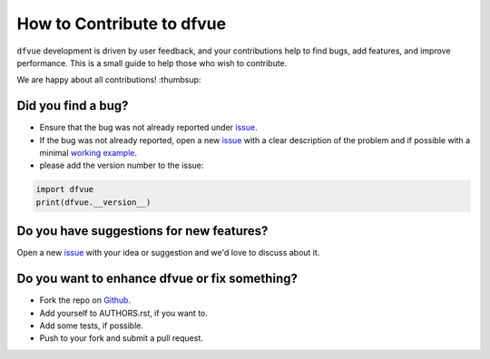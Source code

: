 How to Contribute to dfvue
==========================

``dfvue`` development is driven by user feedback, and your contributions help
to find bugs, add features, and improve performance. This is a small guide to
help those who wish to contribute.

We are happy about all contributions! :thumbsup:

Did you find a bug?
-------------------

* Ensure that the bug was not already reported under issue_.
* If the bug was not already reported, open a new issue_ with a clear
  description of the problem and if possible with a minimal `working example`_.
* please add the version number to the issue:

.. code-block:: python

   import dfvue
   print(dfvue.__version__)


Do you have suggestions for new features?
-----------------------------------------

Open a new issue_ with your idea or suggestion and we'd love to discuss about
it.

Do you want to enhance dfvue or fix something?
----------------------------------------------

* Fork the repo on Github_.
* Add yourself to AUTHORS.rst, if you want to.
* Add some tests, if possible.
* Push to your fork and submit a pull request.

.. _Github: https://github.com/mcuntz/dfvue
.. _issue: https://github.com/mcuntz/dfvue/issues
.. _working example: https://en.wikipedia.org/wiki/Minimal_working_example
